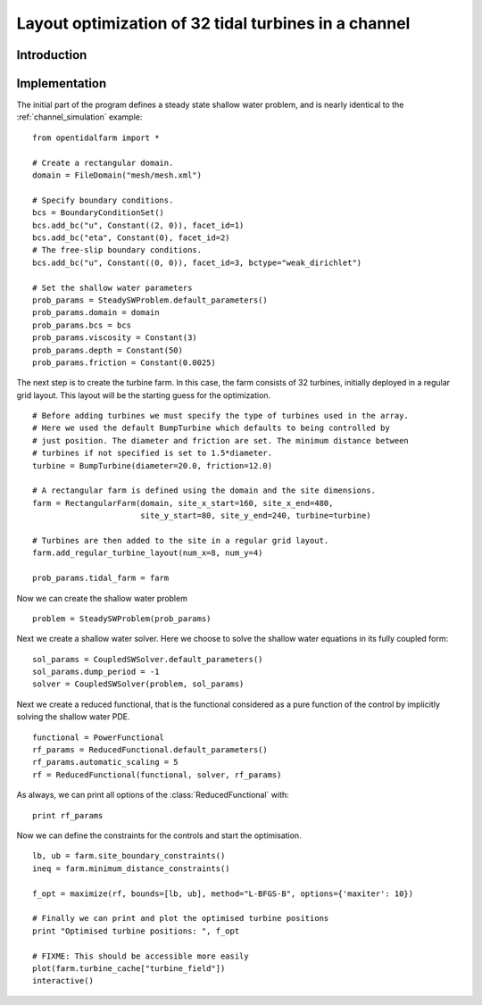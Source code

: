 ..  #!/usr/bin/env python
  # -*- coding: utf-8 -*-
  
.. _channel_optimization:

.. py:currentmodule:: opentidalfarm

Layout optimization of 32 tidal turbines in a channel
=====================================================


Introduction
************


Implementation
**************


The initial part of the program defines a steady state shallow water problem,
and is nearly identical to the :ref:`channel_simulation` example:

::

  from opentidalfarm import *
  
  # Create a rectangular domain.
  domain = FileDomain("mesh/mesh.xml")
  
  # Specify boundary conditions.
  bcs = BoundaryConditionSet()
  bcs.add_bc("u", Constant((2, 0)), facet_id=1)
  bcs.add_bc("eta", Constant(0), facet_id=2)
  # The free-slip boundary conditions.
  bcs.add_bc("u", Constant((0, 0)), facet_id=3, bctype="weak_dirichlet")
  
  # Set the shallow water parameters
  prob_params = SteadySWProblem.default_parameters()
  prob_params.domain = domain
  prob_params.bcs = bcs
  prob_params.viscosity = Constant(3)
  prob_params.depth = Constant(50)
  prob_params.friction = Constant(0.0025)
  
The next step is to create the turbine farm. In this case, the
farm consists of 32 turbines, initially deployed in a regular grid layout.
This layout will be the starting guess for the optimization.

::

  # Before adding turbines we must specify the type of turbines used in the array.
  # Here we used the default BumpTurbine which defaults to being controlled by
  # just position. The diameter and friction are set. The minimum distance between
  # turbines if not specified is set to 1.5*diameter.
  turbine = BumpTurbine(diameter=20.0, friction=12.0)
  
  # A rectangular farm is defined using the domain and the site dimensions.
  farm = RectangularFarm(domain, site_x_start=160, site_x_end=480,
                         site_y_start=80, site_y_end=240, turbine=turbine)
  
  # Turbines are then added to the site in a regular grid layout.
  farm.add_regular_turbine_layout(num_x=8, num_y=4)
  
  prob_params.tidal_farm = farm
  
Now we can create the shallow water problem

::

  problem = SteadySWProblem(prob_params)
  
Next we create a shallow water solver. Here we choose to solve the shallow
water equations in its fully coupled form:

::

  sol_params = CoupledSWSolver.default_parameters()
  sol_params.dump_period = -1
  solver = CoupledSWSolver(problem, sol_params)
  
Next we create a reduced functional, that is the functional considered as a
pure function of the control by implicitly solving the shallow water PDE.

::

  functional = PowerFunctional
  rf_params = ReducedFunctional.default_parameters()
  rf_params.automatic_scaling = 5
  rf = ReducedFunctional(functional, solver, rf_params)
  
As always, we can print all options of the :class:`ReducedFunctional` with:

::

  print rf_params
  
Now we can define the constraints for the controls and start the
optimisation.

::

  lb, ub = farm.site_boundary_constraints()
  ineq = farm.minimum_distance_constraints()
  
  f_opt = maximize(rf, bounds=[lb, ub], method="L-BFGS-B", options={'maxiter': 10})
  
  # Finally we can print and plot the optimised turbine positions
  print "Optimised turbine positions: ", f_opt
  
  # FIXME: This should be accessible more easily
  plot(farm.turbine_cache["turbine_field"])
  interactive()
